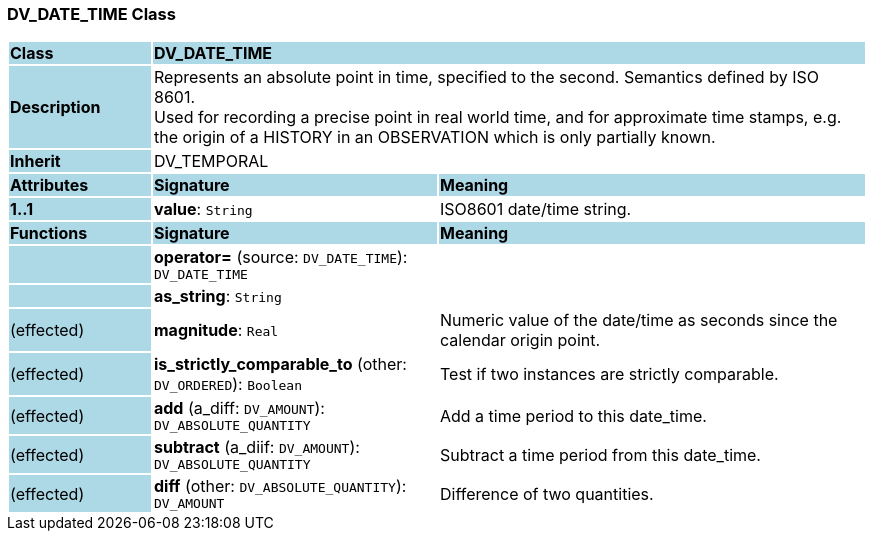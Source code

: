 === DV_DATE_TIME Class

[cols="^1,2,3"]
|===
|*Class*
{set:cellbgcolor:lightblue}
2+^|*DV_DATE_TIME*

|*Description*
{set:cellbgcolor:lightblue}
2+|Represents an absolute point in time, specified to the second. Semantics defined by ISO 8601.  +
Used for recording a precise point in real world time, and for approximate time stamps, e.g. the origin of a HISTORY in an OBSERVATION which is only partially known. 
{set:cellbgcolor!}

|*Inherit*
{set:cellbgcolor:lightblue}
2+|DV_TEMPORAL
{set:cellbgcolor!}

|*Attributes*
{set:cellbgcolor:lightblue}
^|*Signature*
^|*Meaning*

|*1..1*
{set:cellbgcolor:lightblue}
|*value*: `String`
{set:cellbgcolor!}
|ISO8601 date/time string.
|*Functions*
{set:cellbgcolor:lightblue}
^|*Signature*
^|*Meaning*

|
{set:cellbgcolor:lightblue}
|*operator=* (source: `DV_DATE_TIME`): `DV_DATE_TIME`
{set:cellbgcolor!}
|

|
{set:cellbgcolor:lightblue}
|*as_string*: `String`
{set:cellbgcolor!}
|

|(effected)
{set:cellbgcolor:lightblue}
|*magnitude*: `Real`
{set:cellbgcolor!}
|Numeric value of the date/time as seconds since the calendar origin point. 

|(effected)
{set:cellbgcolor:lightblue}
|*is_strictly_comparable_to* (other: `DV_ORDERED`): `Boolean`
{set:cellbgcolor!}
|Test if two instances are strictly comparable.

|(effected)
{set:cellbgcolor:lightblue}
|*add* (a_diff: `DV_AMOUNT`): `DV_ABSOLUTE_QUANTITY`
{set:cellbgcolor!}
|Add a time period to this date_time.

|(effected)
{set:cellbgcolor:lightblue}
|*subtract* (a_diif: `DV_AMOUNT`): `DV_ABSOLUTE_QUANTITY`
{set:cellbgcolor!}
|Subtract a time period from this date_time.

|(effected)
{set:cellbgcolor:lightblue}
|*diff* (other: `DV_ABSOLUTE_QUANTITY`): `DV_AMOUNT`
{set:cellbgcolor!}
|Difference of two quantities.
|===
